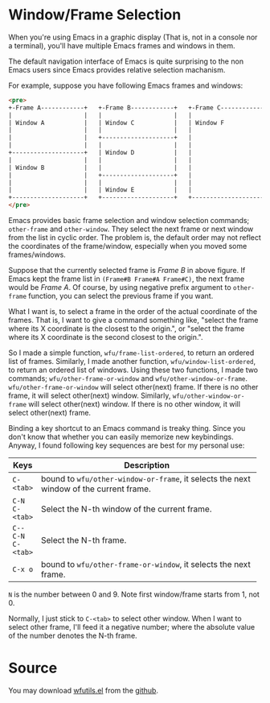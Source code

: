 #+BEGIN_COMMENT
.. title: Easy way to resize/select windows or frames of Emacs
.. slug: emacs-resize-windows-frames
.. date: 2013-11-30 00:00:00 -08:00
.. tags: emacs, frame, window
.. category: emacs
.. link: 
.. description: 
.. type: text
#+END_COMMENT

* Window/Frame Selection
When you're using Emacs in a graphic display (That is, not in a
console nor a terminal), you'll have multiple Emacs frames and windows
in them.

The default navigation interface of Emacs is quite surprising to the non
Emacs users since Emacs provides relative selection machanism.

For example, suppose you have following Emacs frames and windows:

#+BEGIN_SRC html
<pre>
+-Frame A------------+   +-Frame B------------+   +-Frame C------------+
|                    |   |                    |   |                    |
| Window A           |   | Window C           |   | Window F           |
|                    |   |                    |   |                    |
|                    |   +--------------------+   |                    |
|                    |   |                    |   |                    |
+--------------------+   | Window D           |   |                    |
|                    |   |                    |   |                    |
| Window B           |   |                    |   |                    |
|                    |   +--------------------+   |                    |
|                    |   |                    |   |                    |
|                    |   | Window E           |   |                    |
+--------------------+   +--------------------+   +--------------------+
</pre>
#+END_SRC

Emacs provides basic frame selection and window selection commands;
=other-frame= and =other-window=.  They select the next frame or next
window from the list in cyclic order.  The problem is, the default
order may not reflect the coordinates of the frame/window, especially
when you moved some frames/windows.

Suppose that the currently selected frame is /Frame B/ in above figure.
If Emacs kept the frame list in =(Frame#B Frame#A Frame#C)=, the next frame
would be /Frame A/.  Of course, by using negative prefix argument to
=other-frame= function, you can select the previous frame if you want.

What I want is, to select a frame in the order of the actual
coordinate of the frames.  That is, I want to give a command something
like, "select the frame where its X coordinate is the closest to the
origin.", or "select the frame where its X coordinate is the second
closest to the origin.".

So I made a simple function, =wfu/frame-list-ordered=, to return an
ordered list of frames.  Similarly, I made another function,
=wfu/window-list-ordered=, to return an ordered list of windows.
Using these two functions, I made two commands;
=wfu/other-frame-or-window= and =wfu/other-window-or-frame=.
=wfu/other-frame-or-window= will select other(next) frame.  If there
is no other frame, it will select other(next) window.  Similarly,
=wfu/other-window-or-frame= will select other(next) window.  If there
is no other window, it will select other(next) frame.

Binding a key shortcut to an Emacs command is treaky thing.  Since you
don't know that whether you can easily memorize new keybindings.
Anyway, I found following key sequences are best for my personal use:

| Keys              | Description                                        |
|                   | <50>                                               |
|-------------------+----------------------------------------------------|
| =C-<tab>=         | bound to =wfu/other-window-or-frame=, it selects the next window of the current frame. |
| =C-N C-<tab>=     | Select the N-th window of the current frame.       |
| =C-- C-N C-<tab>= | Select the N-th frame.                             |
| =C-x o=           | bound to =wfu/other-frame-or-window=, it selects the next frame. |

=N= is the number between 0 and 9.  Note first window/frame starts from
1, not 0. 

Normally, I just stick to =C-<tab>= to select other window.  When I
want to select other frame, I'll feed it a negative number; where the
absolute value of the number denotes the N-th frame.


* Source
You may download [[https://github.com/cinsk/emacs-scripts/blob/master/wfutils.el][wfutils.el]] from the [[https://github.com/cinsk/emacs-scripts/][github]].
